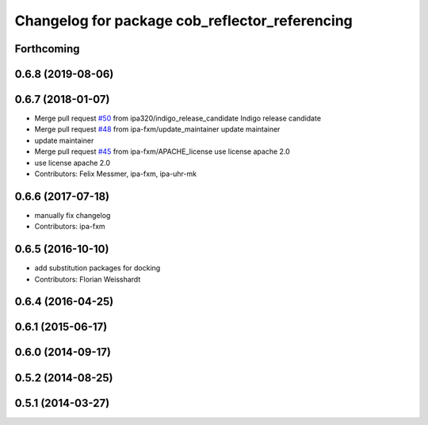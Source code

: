 ^^^^^^^^^^^^^^^^^^^^^^^^^^^^^^^^^^^^^^^^^^^^^^^
Changelog for package cob_reflector_referencing
^^^^^^^^^^^^^^^^^^^^^^^^^^^^^^^^^^^^^^^^^^^^^^^

Forthcoming
-----------

0.6.8 (2019-08-06)
------------------

0.6.7 (2018-01-07)
------------------
* Merge pull request `#50 <https://github.com/ipa320/cob_substitute/issues/50>`_ from ipa320/indigo_release_candidate
  Indigo release candidate
* Merge pull request `#48 <https://github.com/ipa320/cob_substitute/issues/48>`_ from ipa-fxm/update_maintainer
  update maintainer
* update maintainer
* Merge pull request `#45 <https://github.com/ipa320/cob_substitute/issues/45>`_ from ipa-fxm/APACHE_license
  use license apache 2.0
* use license apache 2.0
* Contributors: Felix Messmer, ipa-fxm, ipa-uhr-mk

0.6.6 (2017-07-18)
------------------
* manually fix changelog
* Contributors: ipa-fxm

0.6.5 (2016-10-10)
------------------
* add substitution packages for docking
* Contributors: Florian Weisshardt

0.6.4 (2016-04-25)
------------------

0.6.1 (2015-06-17)
------------------

0.6.0 (2014-09-17)
------------------

0.5.2 (2014-08-25)
------------------

0.5.1 (2014-03-27)
------------------
